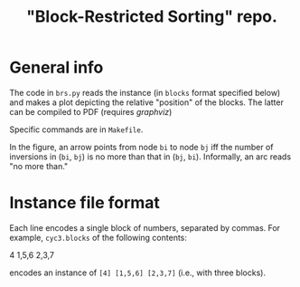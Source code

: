 #+TITLE: "Block-Restricted Sorting" repo.

* General info

The code in =brs.py= reads the instance (in =blocks= format specified below) and
makes a plot depicting the relative "position" of the blocks. The latter
can be compiled to PDF (requires [[www.graphviz.org][graphviz]])

Specific commands are in =Makefile=.

In the figure, an arrow points from node =bi= to node =bj= iff the number of
inversions in (=bi=, =bj=) is no more than that in (=bj=, =bi=). Informally,
an arc reads "no more than." 

* Instance file format
Each line encodes a single block of numbers, separated by commas. For example,
=cyc3.blocks= of the following contents:

#+begin_verbatim
4
1,5,6
2,3,7
#+end_verbatim

encodes an instance of =[4] [1,5,6] [2,3,7]= (i.e., with three blocks).
